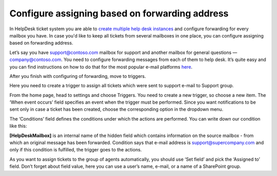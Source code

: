 Configure assigning based on forwarding address
###############################################

In HelpDesk ticket system you are able to `create multiple help desk instances`_ and configure forwarding for every mailbox you have. In case you'd like to keep all tickets from several mailboxes in one place, you can configure assigning based on forwarding address.

Let’s say you have support@contoso.com mailbox for support and another mailbox for general questions — company@contoso.com. You need to configure forwarding messages from each of them to help desk. It’s quite easy and you can find instructions on how to do that for the most popular e-mail platforms `here`_.

After you finish with configuring of forwarding, move to triggers.

Here you need to create a trigger to assign all tickets which were sent to support e-mail to Support group.

From the home page, head to settings and choose Triggers. You need to create a new trigger, so choose a new item. The ‘When event occurs’ field specifies an event when the trigger must be performed. Since you want notifications to be sent only in case a ticket has been created, choose the corresponding option in the dropdown menu.  

The ‘Conditions’ field defines the conditions under which the actions are performed. You can write down our condition like this:

|Condition|

**[HelpDeskMailbox]** is an internal name of the hidden field which contains information on the source mailbox - from which an original message has been forwarded. Condition says that e-mail address is support@supercompany.com and only if this condition is fulfilled, the trigger goes to the actions.

As you want to assign tickets to the group of agents automatically, you should use ‘Set field’ and pick the ‘Assigned to’ field. Don’t forget about field value, here you can use a user’s name, e-mail, or a name of a SharePoint group.

.. |Condition| image:: ../_static/img/assigning-on-forwarding.png
   :alt: Condition of the trigger
.. || image:: ../_static/img/
   :alt: 
.. || image:: ../_static/img/
   :alt: 
.. || image:: ../_static/img/
   :alt:   


.. _create multiple help desk instances: https://plumsail.com/blog/2016/09/quick-tip-how-to-create-multiple-help-desks-for-different-departments-and-configure-them-with-different-inboxes/
.. _here: https://plumsail.com/docs/help-desk-o365/v1.x/Configuration%20Guide/Email%20settings.html#forwarding-of-e-mail-messages-from-your-support-mailbox